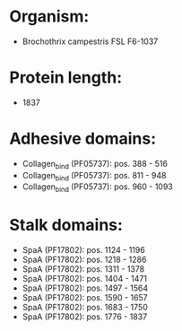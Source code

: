 * Organism:
- Brochothrix campestris FSL F6-1037
* Protein length:
- 1837
* Adhesive domains:
- Collagen_bind (PF05737): pos. 388 - 516
- Collagen_bind (PF05737): pos. 811 - 948
- Collagen_bind (PF05737): pos. 960 - 1093
* Stalk domains:
- SpaA (PF17802): pos. 1124 - 1196
- SpaA (PF17802): pos. 1218 - 1286
- SpaA (PF17802): pos. 1311 - 1378
- SpaA (PF17802): pos. 1404 - 1471
- SpaA (PF17802): pos. 1497 - 1564
- SpaA (PF17802): pos. 1590 - 1657
- SpaA (PF17802): pos. 1683 - 1750
- SpaA (PF17802): pos. 1776 - 1837

